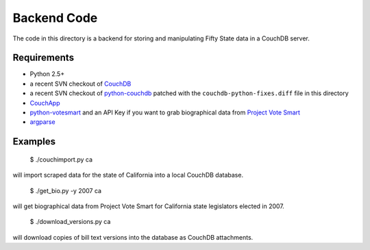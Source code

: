 ============
Backend Code
============

The code in this directory is a backend for storing and manipulating Fifty State data in a CouchDB server.

Requirements
------------

* Python 2.5+
* a recent SVN checkout of `CouchDB <http://couchdb.apache.org/>`_
* a recent SVN checkout of `python-couchdb <http://code.google.com/p/couchdb-python/>`_ patched with the ``couchdb-python-fixes.diff`` file in this directory
* `CouchApp <http://github.com/jchris/couchapp/tree/master>`_
* `python-votesmart <http://github.com/sunlightlabs/python-votesmart/tree/master>`_  and an API Key if you want to grab biographical data from `Project Vote Smart <http://www.votesmart.org/>`_
* `argparse <http://code.google.com/p/argparse/>`_

Examples
--------

 $ ./couchimport.py ca

will import scraped data for the state of California into a local CouchDB database.

 $ ./get_bio.py -y 2007 ca

will get biographical data from Project Vote Smart for California state legislators elected in 2007.

 $ ./download_versions.py ca

will download copies of bill text versions into the database as CouchDB attachments.